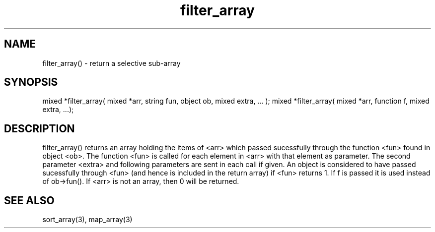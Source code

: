 .\"return a selective sub-array
.TH filter_array 3 "5 Sep 1994" MudOS "LPC Library Functions"

.SH NAME
filter_array() - return a selective sub-array

.SH SYNOPSIS
mixed *filter_array( mixed *arr, string fun, object ob, mixed extra, ... );
mixed *filter_array( mixed *arr, function f, mixed extra, ...);

.SH DESCRIPTION
filter_array() returns an array holding the items of <arr> which
passed sucessfully through the function <fun> found in object <ob>.
The function <fun> is called for each element in <arr> with that
element as parameter.  The second parameter <extra> and following
parameters are sent in each call if given.  An object is considered
to have passed sucessfully through <fun> (and hence is included in
the return array) if <fun> returns 1.
If f is passed it is used instead of ob->fun().
If <arr> is not an array, then 0 will be returned.

.SH SEE ALSO
sort_array(3), map_array(3)
